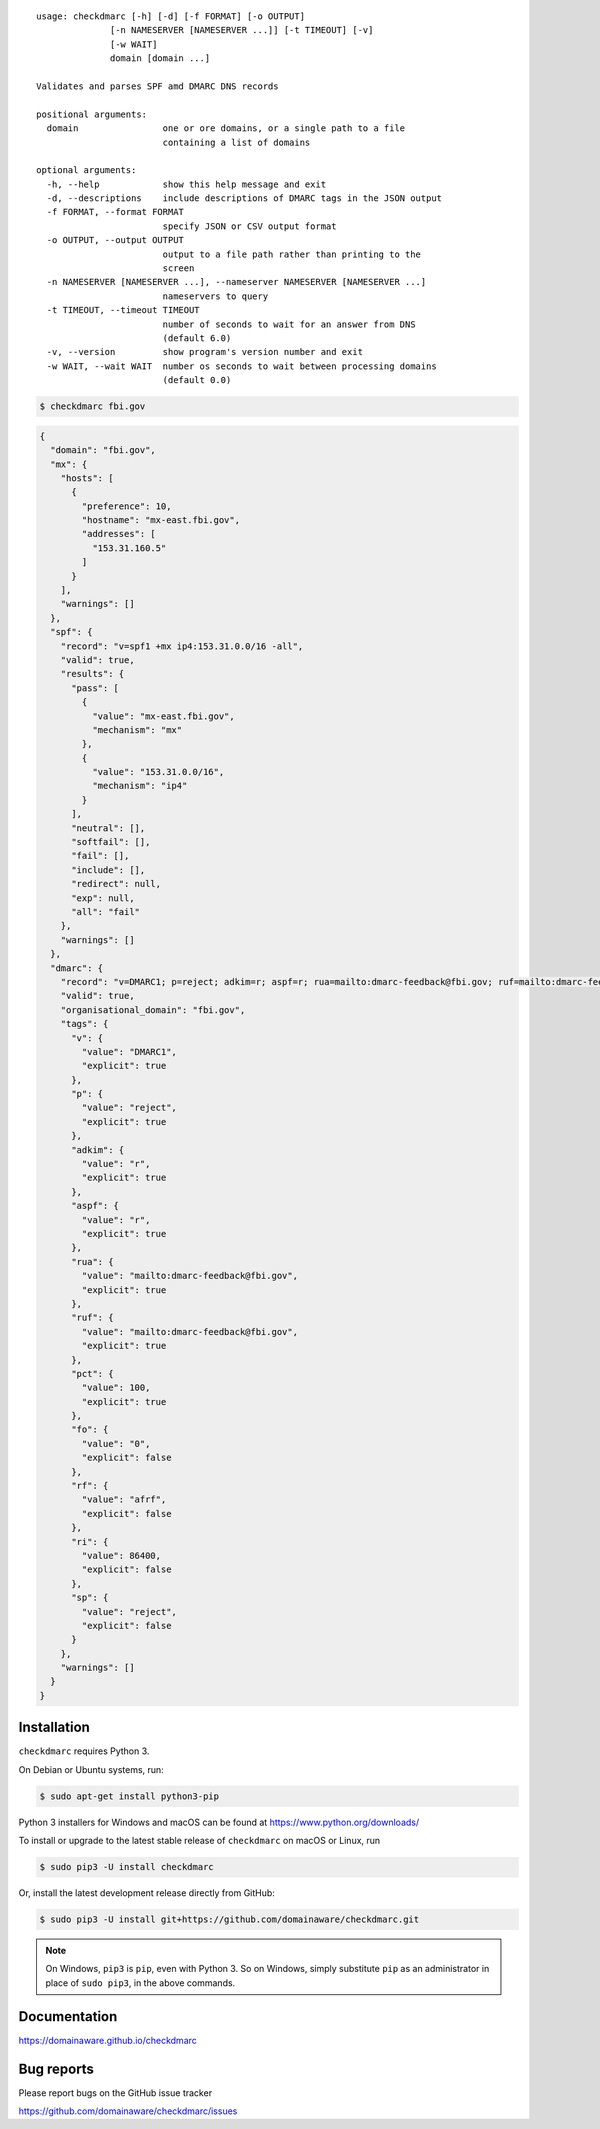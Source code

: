 ::

    usage: checkdmarc [-h] [-d] [-f FORMAT] [-o OUTPUT]
                  [-n NAMESERVER [NAMESERVER ...]] [-t TIMEOUT] [-v]
                  [-w WAIT]
                  domain [domain ...]

    Validates and parses SPF amd DMARC DNS records

    positional arguments:
      domain                one or ore domains, or a single path to a file
                            containing a list of domains

    optional arguments:
      -h, --help            show this help message and exit
      -d, --descriptions    include descriptions of DMARC tags in the JSON output
      -f FORMAT, --format FORMAT
                            specify JSON or CSV output format
      -o OUTPUT, --output OUTPUT
                            output to a file path rather than printing to the
                            screen
      -n NAMESERVER [NAMESERVER ...], --nameserver NAMESERVER [NAMESERVER ...]
                            nameservers to query
      -t TIMEOUT, --timeout TIMEOUT
                            number of seconds to wait for an answer from DNS
                            (default 6.0)
      -v, --version         show program's version number and exit
      -w WAIT, --wait WAIT  number os seconds to wait between processing domains
                            (default 0.0)


.. code-block:: bash

    $ checkdmarc fbi.gov

.. code-block:: json

    {
      "domain": "fbi.gov",
      "mx": {
        "hosts": [
          {
            "preference": 10,
            "hostname": "mx-east.fbi.gov",
            "addresses": [
              "153.31.160.5"
            ]
          }
        ],
        "warnings": []
      },
      "spf": {
        "record": "v=spf1 +mx ip4:153.31.0.0/16 -all",
        "valid": true,
        "results": {
          "pass": [
            {
              "value": "mx-east.fbi.gov",
              "mechanism": "mx"
            },
            {
              "value": "153.31.0.0/16",
              "mechanism": "ip4"
            }
          ],
          "neutral": [],
          "softfail": [],
          "fail": [],
          "include": [],
          "redirect": null,
          "exp": null,
          "all": "fail"
        },
        "warnings": []
      },
      "dmarc": {
        "record": "v=DMARC1; p=reject; adkim=r; aspf=r; rua=mailto:dmarc-feedback@fbi.gov; ruf=mailto:dmarc-feedback@fbi.gov; pct=100",
        "valid": true,
        "organisational_domain": "fbi.gov",
        "tags": {
          "v": {
            "value": "DMARC1",
            "explicit": true
          },
          "p": {
            "value": "reject",
            "explicit": true
          },
          "adkim": {
            "value": "r",
            "explicit": true
          },
          "aspf": {
            "value": "r",
            "explicit": true
          },
          "rua": {
            "value": "mailto:dmarc-feedback@fbi.gov",
            "explicit": true
          },
          "ruf": {
            "value": "mailto:dmarc-feedback@fbi.gov",
            "explicit": true
          },
          "pct": {
            "value": 100,
            "explicit": true
          },
          "fo": {
            "value": "0",
            "explicit": false
          },
          "rf": {
            "value": "afrf",
            "explicit": false
          },
          "ri": {
            "value": 86400,
            "explicit": false
          },
          "sp": {
            "value": "reject",
            "explicit": false
          }
        },
        "warnings": []
      }
    }


Installation
------------

``checkdmarc`` requires Python 3.

On Debian or Ubuntu systems, run:

.. code-block:: bash

    $ sudo apt-get install python3-pip


Python 3 installers for Windows and macOS can be found at https://www.python.org/downloads/

To install or upgrade to the latest stable release of ``checkdmarc`` on macOS or Linux, run

.. code-block:: bash

    $ sudo pip3 -U install checkdmarc

Or, install the latest development release directly from GitHub:

.. code-block:: bash

    $ sudo pip3 -U install git+https://github.com/domainaware/checkdmarc.git

.. note::

    On Windows, ``pip3`` is ``pip``, even with Python 3. So on Windows, simply
    substitute ``pip`` as an administrator in place of ``sudo pip3``, in the above commands.


Documentation
-------------

https://domainaware.github.io/checkdmarc

Bug reports
-----------

Please report bugs on the GitHub issue tracker

https://github.com/domainaware/checkdmarc/issues